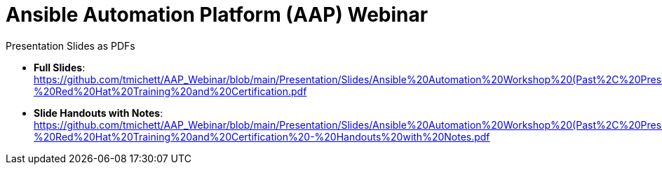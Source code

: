 ifndef::env-github[:icons: font]
ifdef::env-github[]
:status:
:outfilesuffix: .adoc
:caution-caption: :fire:
:important-caption: :exclamation:
:note-caption: :paperclip:
:tip-caption: :bulb:
:warning-caption: :warning:
:pygments-style: tango
:source-highlighter: pygments
:icons: font
endif::[]

= Ansible Automation Platform (AAP) Webinar

.Presentation Slides as PDFs

* *Full Slides*: https://github.com/tmichett/AAP_Webinar/blob/main/Presentation/Slides/Ansible%20Automation%20Workshop%20(Past%2C%20Present%2C%20and%20Future)%20-%20Red%20Hat%20Training%20and%20Certification.pdf
* *Slide Handouts with Notes*: https://github.com/tmichett/AAP_Webinar/blob/main/Presentation/Slides/Ansible%20Automation%20Workshop%20(Past%2C%20Present%2C%20and%20Future)%20-%20Red%20Hat%20Training%20and%20Certification%20-%20Handouts%20with%20Notes.pdf
